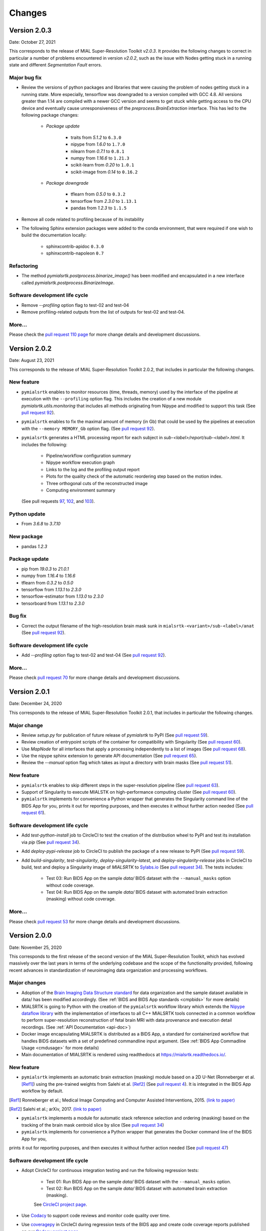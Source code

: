 **************
Changes
**************


Version 2.0.3
--------------

Date: October 27, 2021

This corresponds to the release of MIAL Super-Resolution Toolkit `v2.0.3`. It provides the following
changes to correct in particular a number of problems encountered in version `v2.0.2`, such as the
issue with Nodes getting stuck in a running state and different `Segmentation Fault` errors.

Major bug fix
==============

* Review the versions of python packages and libraries that were causing the problem of nodes getting stuck
  in a running state. More especially, tensorflow was downgraded to a version compiled with GCC 4.8.
  All versions greater than 1.14 are compiled with a newer GCC version and seems to get stuck while
  getting access to the CPU device and eventually cause unresponsiveness of the
  `preprocess.BrainExtraction` interface. This has led to the following package changes:

    * *Package update*

        * traits from `5.1.2` to ``6.3.0``
        * nipype from `1.6.0` to ``1.7.0``
        * nilearn from `0.7.1` to ``0.8.1``
        * numpy from `1.16.6` to ``1.21.3``
        * scikit-learn from `0.20` to ``1.0.1``
        * scikit-image from `0.14` to ``0.16.2``

    * *Package downgrade*

        * tflearn from `0.5.0` to ``0.3.2``
        * tensorflow from `2.3.0` to ``1.13.1``
        * pandas from `1.2.3` to ``1.1.5``

* Remove all code related to profiling because of its instability

* The following Sphinx extension packages were added to the conda environment, that were required if one wish
  to build the documentation locally:
    * sphinxcontrib-apidoc ``0.3.0``
    * sphinxcontrib-napoleon ``0.7``

Refactoring
============

* The method `pymialsrtk.postprocess.binarize_image()` has been modified and encapsulated in a new interface
  called `pymialsrtk.postprocess.BinarizeImage`.

Software development life cycle
================================

* Remove `--profiling` option flag to test-02 and test-04
* Remove profiling-related outputs from the list of outputs for test-02 and test-04.

More...
========

Please check the `pull request 110 page <https://github.com/Medical-Image-Analysis-Laboratory/mialsuperresolutiontoolkit/pull/110>`_
for more change details and development discussions.


Version 2.0.2
--------------

Date: August 23, 2021

This corresponds to the release of MIAL Super-Resolution Toolkit 2.0.2,
that includes in particular the following changes.

New feature
=============

- ``pymialsrtk`` enables to monitor resources (time, threads, memory) used by the
  interface of the pipeline at execution with the ``--profiling`` option flag.
  This includes the creation of a new module `pymialsrtk.utils.monitoring` that
  includes all methods originating from Nipype and modified to support this task
  (See `pull request 92 <https://github.com/Medical-Image-Analysis-Laboratory/mialsuperresolutiontoolkit/pull/92>`_).

- ``pymialsrtk`` enables to fix the maximal amount of memory (in Gb) that could be used by the
  pipelines at execution with the ``--memory MEMORY_Gb`` option flag.
  (See `pull request 92 <https://github.com/Medical-Image-Analysis-Laboratory/mialsuperresolutiontoolkit/pull/92>`_).

- ``pymialsrtk`` generates a HTML processing report for each subject in `sub-<label>/report/sub-<label>.html`.
  It includes the following:
    - Pipeline/workflow configuration summary
    - Nipype workflow execution graph
    - Links to the log and the profiling output report
    - Plots for the quality check of the automatic reordering step based on the motion index.
    - Three orthogonal cuts of the reconstructed image
    - Computing environment summary
  (See pull requests `97 <https://github.com/Medical-Image-Analysis-Laboratory/mialsuperresolutiontoolkit/pull/97>`_, `102 <https://github.com/Medical-Image-Analysis-Laboratory/mialsuperresolutiontoolkit/pull/102>`_, and `103 <https://github.com/Medical-Image-Analysis-Laboratory/mialsuperresolutiontoolkit/pull/103>`_).

Python update
===============

* From `3.6.8` to `3.7.10`

New package
==============

* pandas `1.2.3`

Package update
===============

* pip from `19.0.3` to `21.0.1`
* numpy from `1.16.4` to `1.16.6`
* tflearn from `0.3.2` to `0.5.0`
* tensorflow from `1.13.1` to `2.3.0`
* tensorflow-estimator from `1.13.0` to `2.3.0`
* tensorboard from `1.13.1` to `2.3.0`

Bug fix
========

* Correct the output filename of the high-resolution brain mask sunk
  in ``mialsrtk-<variant>/sub-<label>/anat``
  (See `pull request 92 <https://github.com/Medical-Image-Analysis-Laboratory/mialsuperresolutiontoolkit/pull/92>`_).

Software development life cycle
================================

* Add `--profiling` option flag to test-02 and test-04
  (See `pull request 92 <https://github.com/Medical-Image-Analysis-Laboratory/mialsuperresolutiontoolkit/pull/92>`_).

More...
========

Please check `pull request 70 <https://github.com/Medical-Image-Analysis-Laboratory/mialsuperresolutiontoolkit/pull/70>`_
for more change details and development discussions.


Version 2.0.1
--------------

Date: December 24, 2020

This corresponds to the release of MIAL Super-Resolution Toolkit 2.0.1,
that includes in particular the following changes.

Major change
=============

* Review `setup.py` for publication of future release of `pymialsrtk` to PyPI (See `pull request 59 <https://github.com/Medical-Image-Analysis-Laboratory/mialsuperresolutiontoolkit/pull/59>`_).
* Review creation of entrypoint scripts of the container for compatibility with Singularity (See `pull request 60 <https://github.com/Medical-Image-Analysis-Laboratory/mialsuperresolutiontoolkit/pull/60>`_).
* Use `MapNode` for all interfaces that apply a processing independently to a list of images (See `pull request 68 <https://github.com/Medical-Image-Analysis-Laboratory/mialsuperresolutiontoolkit/pull/68>`_).
* Use the nipype sphinx extension to generate API documentation (See `pull request 65 <https://github.com/Medical-Image-Analysis-Laboratory/mialsuperresolutiontoolkit/pull/65>`_).
* Review the `--manual` option flag which takes as input a directory with brain masks (See `pull request 51 <https://github.com/Medical-Image-Analysis-Laboratory/mialsuperresolutiontoolkit/pull/51>`_).

New feature
=============

* ``pymialsrtk`` enables to skip different steps in the super-resolution pipeline (See `pull request 63 <https://github.com/Medical-Image-Analysis-Laboratory/mialsuperresolutiontoolkit/pull/63>`_).
* Support of Singularity to execute MIALSTK on high-performance computing cluster (See `pull request 60 <https://github.com/Medical-Image-Analysis-Laboratory/mialsuperresolutiontoolkit/pull/60>`_).
* ``pymialsrtk`` implements for convenience a Python wrapper that generates the Singularity command line of the BIDS App for you, prints it out for reporting purposes, and then executes it without further action needed (See `pull request 61 <https://github.com/Medical-Image-Analysis-Laboratory/mialsuperresolutiontoolkit/pull/61>`_).

Software development life cycle
================================

* Add `test-python-install` job to CircleCI to test the creation of the distribution wheel to PyPI and test its installation via `pip` (See `pull request 34 <https://github.com/Medical-Image-Analysis-Laboratory/mialsuperresolutiontoolkit/pull/34>`_).
* Add `deploy-pypi-release` job to CircleCI to publish the package of a new release to PyPI (See `pull request 59 <https://github.com/Medical-Image-Analysis-Laboratory/mialsuperresolutiontoolkit/pull/59>`_).
* Add `build-singularity`, `test-singularity`, `deploy-singularity-latest`, and `deploy-singularity-release` jobs in CircleCI to build, test and deploy a Singularity image of `MIALSRTK` to `Sylabs.io <https://sylabs.io>`_ (See `pull request 34 <https://github.com/Medical-Image-Analysis-Laboratory/mialsuperresolutiontoolkit/pull/34>`_). The tests includes:

	* Test 03: Run BIDS App on the sample `data/` BIDS dataset with the ``--manual_masks`` option without code coverage.
	* Test 04: Run BIDS App on the sample `data/` BIDS dataset with automated brain extraction (masking) without code coverage.

More...
========

Please check `pull request 53 <https://github.com/Medical-Image-Analysis-Laboratory/mialsuperresolutiontoolkit/pull/53>`_ for more change details and development discussions.


Version 2.0.0
--------------

Date: November 25, 2020

This corresponds to the first release of the second version of the MIAL Super-Resolution Toolkit, which has evolved massively over the last years in terms of the underlying codebase and the scope of the functionality provided, following recent advances in standardization of neuroimaging data organization and processing workflows.

Major changes
=============

* Adoption of the `Brain Imaging Data Structure standard <https://bids.neuroimaging.io/>`_ for data organization and the sample dataset available in data/ has been modified accordingly. (See :ref:`BIDS and BIDS App standards <cmpbids>` for more details)
* MIALSRTK is going to Python with the creation of the ``pymialsrtk`` workflow library which extends the `Nipype dataflow library <https://nipype.readthedocs.io/en/latest/>`_ with the implementation of interfaces to all C++ MIALSRTK tools connected in a common workflow to perform super-resolution reconstruction of fetal brain MRI with data provenance and execution detail recordings. (See :ref:`API Documentation <api-doc>`)
* Docker image encapsulating MIALSRTK is distributed as a BIDS App, a standard for containerized workflow that handles BIDS datasets with a set of predefined commandline input argument. (See :ref:`BIDS App Commadline Usage <cmdusage>` for more details)
* Main documentation of MIALSRTK is rendered using readthedocs at https://mialsrtk.readthedocs.io/.

New feature
=============

* ``pymialsrtk``  implements an automatic brain extraction (masking) module based on a 2D U-Net (Ronneberger et al. [Ref1]_) using the pre-trained weights from Salehi et al. [Ref2]_ (See `pull request 4 <https://github.com/Medical-Image-Analysis-Laboratory/mialsuperresolutiontoolkit/pull/4>`_). It is integrated in the BIDS App workflow by default.

.. [Ref1] Ronneberger et al.; Medical Image Computing and Computer Assisted Interventions, 2015. `(link to paper) <https://arxiv.org/abs/1505.04597>`_

.. [Ref2] Salehi et al.; arXiv, 2017. `(link to paper) <https://arxiv.org/abs/1710.09338>`_

* ``pymialsrtk``  implements a module for automatic stack reference selection and ordering (masking) based on the tracking of the brain mask centroid slice by slice (See `pull request 34 <https://github.com/Medical-Image-Analysis-Laboratory/mialsuperresolutiontoolkit/pull/34>`_)

* ``pymialsrtk`` implements for convenience a Python wrapper that generates the Docker command line of the BIDS App for you,
prints it out for reporting purposes, and then executes it without further action needed (See `pull request 47 <https://github.com/Medical-Image-Analysis-Laboratory/mialsuperresolutiontoolkit/pull/47>`_)

Software development life cycle
================================

* Adopt CircleCI for continuous integration testing and run the following regression tests:

	* Test 01: Run BIDS App on the sample `data/` BIDS dataset with the ``--manual_masks`` option.

	* Test 02: Run BIDS App on the sample `data/` BIDS dataset with automated brain extraction (masking).

	See `CircleCI project page <https://app.circleci.com/pipelines/github/Medical-Image-Analysis-Laboratory/mialsuperresolutiontoolkit>`_.

* Use `Codacy <https://www.codacy.com/>`_ to support code reviews and monitor code quality over time.

* Use `coveragepy <https://coverage.readthedocs.io/en/coverage-5.2/>`_  in CircleCI during regression tests of the BIDS app and create code coverage reports published on our `Codacy project page <https://app.codacy.com/gh/Medical-Image-Analysis-Laboratory/mialsuperresolutiontoolkit/dashboard>`_.

More...
========

Please check `pull request 2 <https://github.com/Medical-Image-Analysis-Laboratory/mialsuperresolutiontoolkit/pull/2>`_ and `pull request 4 <https://github.com/Medical-Image-Analysis-Laboratory/mialsuperresolutiontoolkit/pull/4>`_ for more change details and development discussions.
